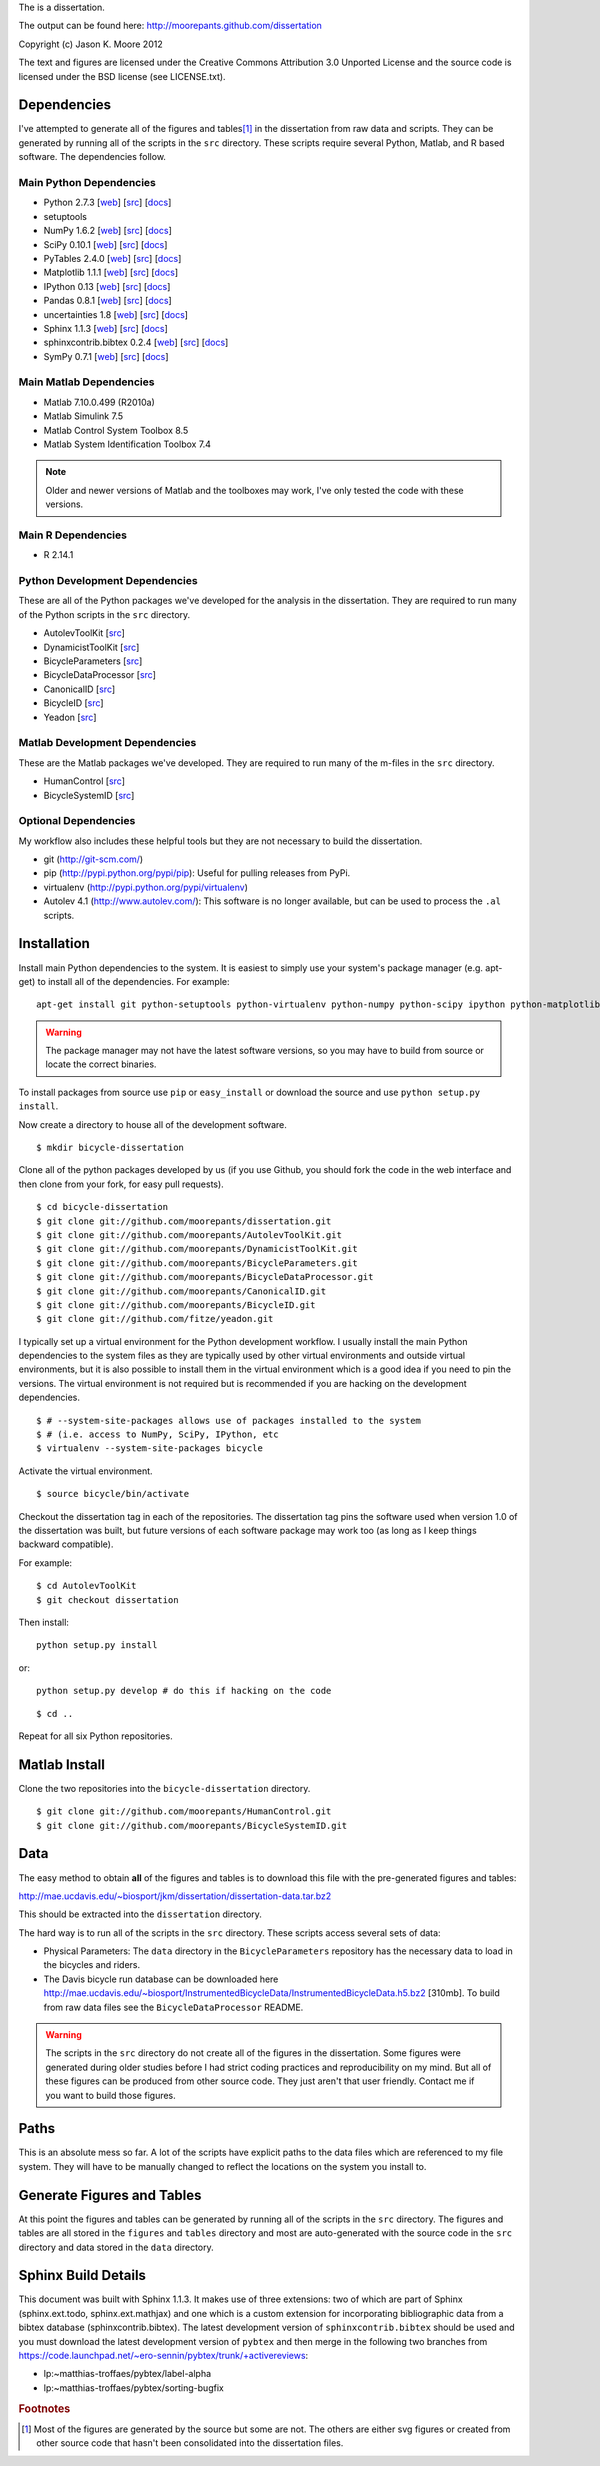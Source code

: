 The is a dissertation.

The output can be found here: http://moorepants.github.com/dissertation

Copyright (c) Jason K. Moore 2012

The text and figures are licensed under the Creative Commons Attribution 3.0
Unported License and the source code is licensed under the BSD license (see
LICENSE.txt).

Dependencies
============

I've attempted to generate all of the figures and tables\ [#all]_ in the
dissertation from raw data and scripts. They can be generated by running all of
the scripts in the ``src`` directory. These scripts require several Python,
Matlab, and R based software. The dependencies follow.

Main Python Dependencies
------------------------

- Python 2.7.3
  [`web <http://www.python.org>`_]
  [`src <http://hg.python.org/cpython>`_]
  [`docs <http://www.python.org/doc>`_]
- setuptools
- NumPy 1.6.2
  [`web <http://www.numpy.org>`_]
  [`src <https://github.com/numpy/numpy>`_]
  [`docs <http://docs.scipy.org/doc/>`_]
- SciPy 0.10.1
  [`web <http://www.scipy.org>`_]
  [`src <https://github.com/scipy/scipy>`_]
  [`docs <http://docs.scipy.org/doc/>`_]
- PyTables 2.4.0
  [`web <http://www.pytables.org>`_]
  [`src <https://github.com/PyTables/PyTables>`_]
  [`docs <http://pytables.github.com/>`_]
- Matplotlib 1.1.1
  [`web <http://matplotlib.sourceforge.net>`_]
  [`src <https://github.com/matplotlib/matplotlib>`_]
  [`docs <http://matplotlib.sourceforge.net>`_]
- IPython 0.13
  [`web <http://ipython.org>`_]
  [`src <https://github.com/ipython/ipython>`_]
  [`docs <http://ipython.org/documentation.html>`_]
- Pandas 0.8.1
  [`web <http://pandas.pydata.org>`_]
  [`src <https://github.com/pydata/pandas>`_]
  [`docs <http://pandas.pydata.org/pandas-docs/stable>`_]
- uncertainties 1.8
  [`web <http://packages.python.org/uncertainties/>`_]
  [`src <https://github.com/lebigot/uncertainties>`_]
  [`docs <http://packages.python.org/uncertainties/>`_]
- Sphinx 1.1.3
  [`web <http://sphinx.pocoo.org>`_]
  [`src <https://bitbucket.org/birkenfeld/sphinx>`_]
  [`docs <http://sphinx.pocoo.org/contents.html>`_]
- sphinxcontrib.bibtex 0.2.4
  [`web <https://github.com/mcmtroffaes/sphinxcontrib-bibtex>`_]
  [`src <https://github.com/mcmtroffaes/sphinxcontrib-bibtex>`_]
  [`docs <http://sphinxcontrib-bibtex.readthedocs.org/en/latest/index.html>`_]
- SymPy 0.7.1
  [`web <http://www.sympy.org>`_]
  [`src <https://github.com/sympy/sympy>`_]
  [`docs <http://docs.sympy.org>`_]

Main Matlab Dependencies
------------------------

- Matlab 7.10.0.499 (R2010a)
- Matlab Simulink 7.5
- Matlab Control System Toolbox 8.5
- Matlab System Identification Toolbox 7.4

.. note:: Older and newer versions of Matlab and the toolboxes may work, I've
   only tested the code with these versions.

Main R Dependencies
-------------------

- R 2.14.1

Python Development Dependencies
-------------------------------

These are all of the Python packages we've developed for the analysis in the
dissertation. They are required to run many of the Python scripts in the
``src`` directory.

- AutolevToolKit
  [`src <https://github.com/moorepants/AutolevToolKit>`_]
- DynamicistToolKit
  [`src <https://github.com/moorepants/DynamicistToolKit>`_]
- BicycleParameters
  [`src <https://github.com/moorepants/BicycleParameters>`_]
- BicycleDataProcessor
  [`src <https://github.com/moorepants/BicycleDataProcessor>`_]
- CanonicalID
  [`src <https://github.com/moorepants/CanonicalID>`_]
- BicycleID
  [`src <https://github.com/moorepants/BicycleID>`_]
- Yeadon
  [`src <https://github.com/fitze/yeadon>`_]

Matlab Development Dependencies
-------------------------------

These are the Matlab packages we've developed. They are required to run many of
the m-files in the ``src`` directory.

- HumanControl
  [`src <https://github.com/moorepants/HumanControl>`_]
- BicycleSystemID
  [`src <https://github.com/moorepants/BicycleSystemID>`_]

Optional Dependencies
---------------------

My workflow also includes these helpful tools but they are not necessary to
build the dissertation.

- git (http://git-scm.com/)
- pip (http://pypi.python.org/pypi/pip): Useful for pulling releases from PyPi.
- virtualenv (http://pypi.python.org/pypi/virtualenv)
- Autolev 4.1 (http://www.autolev.com/): This software is no longer available,
  but can be used to process the ``.al`` scripts.

Installation
============

Install main Python dependencies to the system. It is easiest to simply use
your system's package manager (e.g. apt-get) to install all of the
dependencies. For example::

   apt-get install git python-setuptools python-virtualenv python-numpy python-scipy ipython python-matplotlib python-pandas python-sphinx python-tables python-uncertainties

.. warning:: The package manager may not have the latest software versions, so
   you may have to build from source or locate the correct binaries.

To install packages from source use ``pip`` or ``easy_install`` or  download
the source and use ``python setup.py install``.

Now create a directory to house all of the development software.

::

   $ mkdir bicycle-dissertation

Clone all of the python packages developed by us (if you use Github, you should
fork the code in the web interface and then clone from your fork, for easy pull
requests).

::

   $ cd bicycle-dissertation
   $ git clone git://github.com/moorepants/dissertation.git
   $ git clone git://github.com/moorepants/AutolevToolKit.git
   $ git clone git://github.com/moorepants/DynamicistToolKit.git
   $ git clone git://github.com/moorepants/BicycleParameters.git
   $ git clone git://github.com/moorepants/BicycleDataProcessor.git
   $ git clone git://github.com/moorepants/CanonicalID.git
   $ git clone git://github.com/moorepants/BicycleID.git
   $ git clone git://github.com/fitze/yeadon.git

I typically set up a virtual environment for the Python development workflow.
I usually install the main Python dependencies to the system files as they are
typically used by other virtual environments and outside virtual environments,
but it is also possible to install them in the virtual environment which is a
good idea if you need to pin the versions. The virtual environment is not
required but is recommended if you are hacking on the development dependencies.

::

   $ # --system-site-packages allows use of packages installed to the system
   $ # (i.e. access to NumPy, SciPy, IPython, etc
   $ virtualenv --system-site-packages bicycle

Activate the virtual environment.

::

   $ source bicycle/bin/activate

Checkout the dissertation tag in each of the repositories. The dissertation tag
pins the software used when version 1.0 of the dissertation was built, but
future versions of each software package may work too (as long as I keep things
backward compatible).

For example::

   $ cd AutolevToolKit
   $ git checkout dissertation

Then install::

   python setup.py install

or::

   python setup.py develop # do this if hacking on the code

::

   $ cd ..

Repeat for all six Python repositories.

Matlab Install
==============

Clone the two repositories into the ``bicycle-dissertation`` directory.

::

   $ git clone git://github.com/moorepants/HumanControl.git
   $ git clone git://github.com/moorepants/BicycleSystemID.git

Data
====

The easy method to obtain **all** of the figures and tables is to download this
file with the pre-generated figures and tables:

http://mae.ucdavis.edu/~biosport/jkm/dissertation/dissertation-data.tar.bz2

This should be extracted into the ``dissertation`` directory.

The hard way is to run all of the scripts in the ``src`` directory. These
scripts access several sets of data:

- Physical Parameters: The ``data`` directory in the ``BicycleParameters``
  repository has the necessary data to load in the bicycles and riders.
- The Davis bicycle run database can be downloaded here
  http://mae.ucdavis.edu/~biosport/InstrumentedBicycleData/InstrumentedBicycleData.h5.bz2
  [310mb].  To build from raw data files see the ``BicycleDataProcessor``
  README.

.. warning:: The scripts in the ``src`` directory do not create all of the
   figures in the dissertation. Some figures were generated during older
   studies before I had strict coding practices and reproducibility on my mind.
   But all of these figures can be produced from other source code. They just
   aren't that user friendly. Contact me if you want to build those figures.

Paths
=====

This is an absolute mess so far. A lot of the scripts have explicit paths to
the data files which are referenced to my file system. They will have to be
manually changed to reflect the locations on the system you install to.

Generate Figures and Tables
===========================

At this point the figures and tables can be generated by running all of the
scripts in the ``src`` directory. The figures and tables are all stored in the
``figures`` and ``tables`` directory and most are auto-generated with the
source code in the ``src`` directory and data stored in the ``data`` directory.

Sphinx Build Details
====================

This document was built with Sphinx 1.1.3. It makes use of three extensions:
two of which are part of Sphinx (sphinx.ext.todo, sphinx.ext.mathjax) and one
which is a custom extension for incorporating bibliographic data from a bibtex
database (sphinxcontrib.bibtex). The latest development version of
``sphinxcontrib.bibtex`` should be used and you must download the latest
development version of ``pybtex`` and then merge in the following two branches
from https://code.launchpad.net/~ero-sennin/pybtex/trunk/+activereviews:

- lp:~matthias-troffaes/pybtex/label-alpha
- lp:~matthias-troffaes/pybtex/sorting-bugfix

.. rubric:: Footnotes

.. [#all] Most of the figures are generated by the source but some are not. The
   others are either svg figures or created from other source code that hasn't
   been consolidated into the dissertation files.
